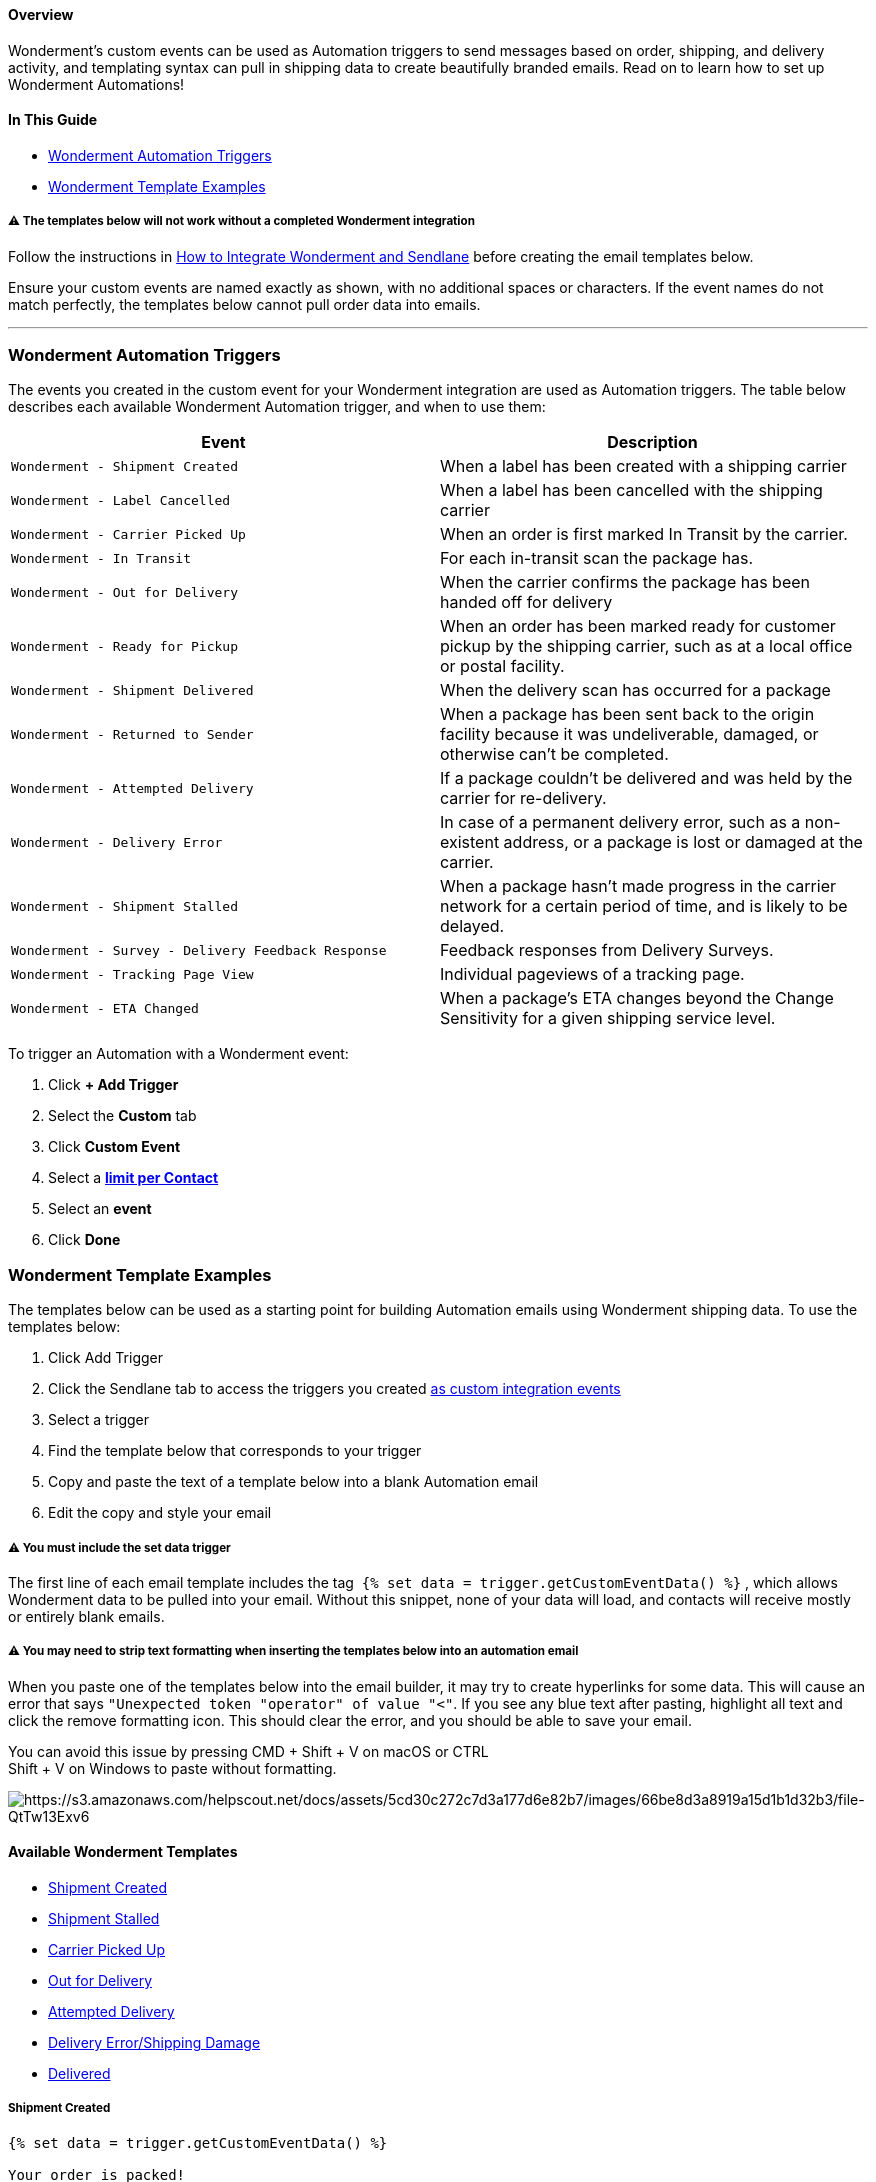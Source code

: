 ==== Overview

Wonderment's custom events can be used as Automation triggers to send
messages based on order, shipping, and delivery activity, and templating
syntax can pull in shipping data to create beautifully branded emails.
Read on to learn how to set up Wonderment Automations!

==== In This Guide

* link:#triggers[Wonderment Automation Triggers]
* link:#wm-templates[Wonderment Template Examples]

[[custom-event-setup]]
===== ⚠️ The templates below will not work without a completed Wonderment integration

Follow the instructions in
https://help.sendlane.com/article/602-how-to-integrate-wonderment-and-sendlane[How
to Integrate Wonderment and Sendlane] before creating the email
templates below.

Ensure your custom events are named exactly as shown, with no additional
spaces or characters. If the event names do not match perfectly, the
templates below cannot pull order data into emails.

'''''

[[triggers]]
=== Wonderment Automation Triggers

The events you created in the custom event for your Wonderment
integration are used as Automation triggers. The table below describes
each available Wonderment Automation trigger, and when to use them:

[cols=",",]
|===
|*Event* |*Description*

|`+Wonderment - Shipment Created+` |When a label has been created with a
shipping carrier

|`+Wonderment - Label Cancelled+` |When a label has been cancelled with
the shipping carrier

|`+Wonderment - Carrier Picked Up+` |When an order is first marked In
Transit by the carrier.

|`+Wonderment - In Transit+` |For each in-transit scan the package has.

|`+Wonderment - Out for Delivery+` |When the carrier confirms the
package has been handed off for delivery

|`+Wonderment - Ready for Pickup+` |When an order has been marked ready
for customer pickup by the shipping carrier, such as at a local office
or postal facility.

|`+Wonderment - Shipment Delivered+` |When the delivery scan has
occurred for a package

|`+Wonderment - Returned to Sender+` |When a package has been sent back
to the origin facility because it was undeliverable, damaged, or
otherwise can't be completed.

|`+Wonderment - Attempted Delivery+` |If a package couldn't be delivered
and was held by the carrier for re-delivery.

|`+Wonderment - Delivery Error+` |In case of a permanent delivery error,
such as a non-existent address, or a package is lost or damaged at the
carrier.

|`+Wonderment - Shipment Stalled+` |When a package hasn't made progress
in the carrier network for a certain period of time, and is likely to be
delayed.

|`+Wonderment - Survey - Delivery Feedback Response+` |Feedback
responses from Delivery Surveys.

|`+Wonderment - Tracking Page View+` |Individual pageviews of a tracking
page.

|`+Wonderment - ETA Changed+` |When a package's ETA changes beyond the
Change Sensitivity for a given shipping service level.
|===

To trigger an Automation with a Wonderment event:

. Click *+ Add Trigger*
. Select the *Custom* tab
. Click *Custom Event*
. Select a
https://help.sendlane.com/article/448-automation-triggers#limits[*limit
per Contact*]
. Select an *event*
. Click *Done*

[[wm-templates]]
=== Wonderment Template Examples

The templates below can be used as a starting point for building
Automation emails using Wonderment shipping data. To use the templates
below:

. Click Add Trigger
. Click the Sendlane tab to access the triggers you created
https://help.sendlane.com/article/602-how-to-integrate-wonderment-and-sendlane#events[as
custom integration events]
. Select a trigger
. Find the template below that corresponds to your trigger
. Copy and paste the text of a template below into a blank Automation
email
. Edit the copy and style your email

[[data-trigger]]
===== ⚠️ You must include the set data trigger

The first line of each email template includes the tag 
`+{% set data = trigger.getCustomEventData() %}+` , which allows
Wonderment data to be pulled into your email. Without this snippet, none
of your data will load, and contacts will receive mostly or entirely
blank emails.

[[hyperlink-error]]
===== ⚠️ You may need to strip text formatting when inserting the templates below into an automation email

When you paste one of the templates below into the email builder, it may
try to create hyperlinks for some data. This will cause an error that
says `+"Unexpected token "operator" of value "<"+`. If you see any blue
text after pasting, highlight all text and click the remove formatting
icon. This should clear the error, and you should be able to save your
email.

You can avoid this issue by pressing CMD + Shift + V on macOS or CTRL +
Shift + V on Windows to paste without formatting.

image:https://s3.amazonaws.com/helpscout.net/docs/assets/5cd30c272c7d3a177d6e82b7/images/66be8d3a8919a15d1b1d32b3/file-QtTw13Exv6.png[https://s3.amazonaws.com/helpscout.net/docs/assets/5cd30c272c7d3a177d6e82b7/images/66be8d3a8919a15d1b1d32b3/file-QtTw13Exv6]

[[templates]]
==== Available Wonderment Templates

* link:#shipment-created[Shipment Created]
* link:#shipment-stalled[Shipment Stalled]
* link:#carrier-picked-up[Carrier Picked Up]
* link:#out-for-delivery[Out for Delivery]
* link:#attempted-delivery[Attempted Delivery]
* link:#delivery-error-damage[Delivery Error/Shipping Damage]
* link:#delivered[Delivered]

===== Shipment Created

....
{% set data = trigger.getCustomEventData() %}

Your order is packed!
Order {{data.OrderNumber}}
Hey {{ data.ShippingAddress.FirstName }}, we've got good news.

Your order has been packed up by our warehouse, and is ready for {{ data.CarrierNameFriendly }} to pick it up. We'll continue to keep you updated as your shipment makes its way to your doorstep.{% if data.EstimatedPackageDelivery %} You should expect it around  {{ data.EstimatedPackageDelivery }}{% else %}{% endif %}

What's Coming
{% for item in data.LineItems %}
{% if item.VariantImage is defined and item.VariantImage is not null %} {% set image_url = item.VariantImage %} {% else %} {% set image_url = item.ProductImage %} {% endif %}{{item.ProductName}}
{{ item.ProductName }}
Quantity: {{ item.Quantity }} {% if item.VariantName is defined and item.VariantName is not null %}- {{ item.VariantName }} {% endif %}
Price: {{ item.Price }}
{% endfor %}

On Its Way To:
Shipping Address
{{ data.ShippingAddress.FirstName }} {{ data.ShippingAddress.LastName }}
{{ data.ShippingAddress.Address1 }}
{{ data.ShippingAddress.Address2 }}
{{ data.ShippingAddress.City }}, {{ data.ShippingAddress.StateCode }} {{ data.ShippingAddress.Zip }}
{{ data.ShippingAddress.CountryCode }}
{% if data.EstimatedPackageDelivery is defined and data.EstimatedPackageDelivery is not null %} Estimated Delivery Date
{{ data.EstimatedPackageDelivery }} {% else %} {% endif %}

Shipped By
{{ data.CarrierName | upper }}

Tracking #
{{ data.TrackingCode }}

Tracking Link
{{ data.TrackingURL }}
....

link:#templates[Back to template list]

'''''

===== Shipment Stalled

....
{% set data = trigger.getCustomEventData() %}

An update on your order

Order {{ data.OrderNumber }}
Hey {{ data.ShippingAddress.FirstName }}, we noticed your shipment hasn't been updated by the carrier in a few days. Generally when this happens, it starts moving on its own again soon - delays happen. We're keeping an eye on it though, and if it doesn't start moving soon, we'll be in touch with how we're handling the situation for you.

There's no need to check in with us - We're monitoring your shipment with {{ data.CarrierNameFriendly }} and will be in touch if it isn't moving soon.

What's Coming
{% for item in data.LineItems %}
{% if item.VariantImage is defined and item.VariantImage is not null %} {% set image_url = item.VariantImage %} {% else %} {% set image_url = item.ProductImage %} {% endif %}{{item.ProductName}}
{{ item.ProductName }}
Quantity: {{ item.Quantity }} {% if item.VariantName is defined and item.VariantName is not null %}- {{ item.VariantName }} {% endif %}
Price: {{ item.Price }}
{% endfor %}

On Its Way To:
Shipping Address
{{ data.ShippingAddress.FirstName }} {{ data.ShippingAddress.LastName }}
{{ data.ShippingAddress.Address1 }}
{{ data.ShippingAddress.Address2 }}
{{ data.ShippingAddress.City }}, {{ data.ShippingAddress.StateCode }} {{ data.ShippingAddress.Zip }}
{{ data.ShippingAddress.CountryCode }}
{% if data.EstimatedPackageDelivery is defined and data.EstimatedPackageDelivery is not null %} Estimated Delivery Date
{{ data.EstimatedPackageDelivery }} {% else %} {% endif %}

Shipped By
{{ data.CarrierName | upper }}

Tracking #
{{ data.TrackingCode }}

Tracking Link
{{ data.TrackingURL }}
....

link:#templates[Back to template list]

'''''

===== Carrier Picked Up

....
{% set data = trigger.getCustomEventData() %}

Your order is on its way!

Order {{data.OrderNumber}}

Hey {{ data.ShippingAddress.FirstName | default('there')}}, we've got good news.

Your order has been picked up by {{ data.CarrierNameFriendly }}. We'll continue to keep you updated as your shipment makes its way to your doorstep.{% if data.EstimatedPackageDelivery is defined and data.EstimatedPackageDelivery is not null %} You should expect it around {{ data.EstimatedPackageDelivery}}.{% else %}{% endif %}

What's Coming
{% for item in data.LineItems %}
{% if item.VariantImage is defined and item.VariantImage is not null %} {% set image_url = item.VariantImage %} {% else %} {% set image_url = item.ProductImage %} {% endif %}{{item.ProductName}}
{{ item.ProductName }}
Quantity: {{ item.Quantity }} {% if item.VariantName is defined and item.VariantName is not null %}- {{ item.VariantName }} {% endif %}
Price: {{ item.Price }}
{% endfor %}

On Its Way To:
Shipping Address
{{ data.ShippingAddress.FirstName }} {{ data.ShippingAddress.LastName }}
{{ data.ShippingAddress.Address1 }}
{{ data.ShippingAddress.Address2 }}
{{ data.ShippingAddress.City }}, {{ data.ShippingAddress.StateCode }} {{ data.ShippingAddress.Zip }}
{{ data.ShippingAddress.CountryCode }}
{% if data.EstimatedPackageDelivery is defined and data.EstimatedPackageDelivery is not null %} Estimated Delivery Date
{{ data.EstimatedPackageDelivery }} {% else %} {% endif %}

Shipped By
{{ data.CarrierName | upper }}

Tracking #
{{ data.TrackingCode }}

Tracking Link
{{ data.TrackingURL }}
....

link:#templates[Back to template list]

'''''

===== Out for Delivery

....
{% set data = trigger.getCustomEventData() %}

Your order is out for delivery!

Order {{data.OrderNumber}}
Hey {{ data.ShippingAddress.FirstName }}, we've got good news.

Your order is out for delivery with {{ data.CarrierNameFriendly }} today!

What's Coming
{% for item in data.LineItems %}
{% if item.VariantImage is defined and item.VariantImage is not null %} {% set image_url = item.VariantImage %} {% else %} {% set image_url = item.ProductImage %} {% endif %}{{item.ProductName}}
{{ item.ProductName }}
Quantity: {{ item.Quantity }} {% if item.VariantName is defined and item.VariantName is not null %}- {{ item.VariantName }} {% endif %}
Price: {{ item.Price }}
{% endfor %}

On Its Way To:
Shipping Address
{{ data.ShippingAddress.FirstName }} {{ data.ShippingAddress.LastName }}
{{ data.ShippingAddress.Address1 }}
{{ data.ShippingAddress.Address2 }}
{{ data.ShippingAddress.City }}, {{ data.ShippingAddress.StateCode }} {{ data.ShippingAddress.Zip }}
{{ data.ShippingAddress.CountryCode }}
{% if data.EstimatedPackageDelivery is defined and data.EstimatedPackageDelivery is not null %} Estimated Delivery Date
{{ data.EstimatedPackageDelivery }} {% else %} {% endif %}

Shipped By
{{ data.CarrierName | upper }}

Tracking #
{{ data.TrackingCode }}

Tracking Link
{{ data.TrackingURL }}
....

link:#templates[Back to template list]

'''''

===== Attempted Delivery

....
{% set data = trigger.getCustomEventData() %}

Delivery Attempted - Order {{ data.OrderNumber }}
 
Hi {{ data.ShipmentAddress.FirstName }},

{{ data.CarrierName }} tried to deliver your order today, but couldn't reach you. They will try again tomorrow.

Questions? Reach us here: help@brandname.com

 What's Coming
{% for item in data.LineItems %}
{% if item.VariantImage is defined and item.VariantImage is not null %} {% set image_url = item.VariantImage %} {% else %} {% set image_url = item.ProductImage %} {% endif %}{{item.ProductName}}
{{ item.ProductName }}
Quantity: {{ item.Quantity }} {% if item.VariantName is defined and item.VariantName is not null %}- {{ item.VariantName }} {% endif %}
Price: {{ item.Price }}
{% endfor %}

On Its Way To:
Shipping Address
{{ data.ShippingAddress.FirstName }} {{ data.ShippingAddress.LastName }}
{{ data.ShippingAddress.Address1 }}
{{ data.ShippingAddress.Address2 }}
{{ data.ShippingAddress.City }}, {{ data.ShippingAddress.StateCode }} {{ data.ShippingAddress.Zip }}
{{ data.ShippingAddress.CountryCode }}
{% if data.EstimatedPackageDelivery is defined and data.EstimatedPackageDelivery is not null %} Estimated Delivery Date
{{ data.EstimatedPackageDelivery }} {% else %} {% endif %}

Shipped By
{{ data.CarrierName | upper }}

Tracking #
{{ data.TrackingCode }}

Tracking Link
{{ data.TrackingURL }}
....

link:#templates[Back to template list]

'''''

[[delivery-error-damage]]
===== Delivery Error/Shipping Damage

....
{% set data = trigger.getCustomEventData() %}

Hey {{ data.ShippingAddress.first_name }}

We saw that {{ data.CarrierNameFriendly }} marked your order as damaged in transit. We are aware of this and are preparing to ship out a replacement to you already. A member of our CS team will be reaching out shortly to confirm details and reship the damaged products to you.

We will be in touch shortly - please let us know if you have any questions or concerns. Thank you!

Shipment Contents

{% for item in data.LineItems %}
{% if item.VariantImage is defined and item.VariantImage is not null %} {% set image_url = item.VariantImage %} {% else %} {% set image_url = item.ProductImage %} {% endif %}{{item.ProductName}}
{{ item.ProductName }}

Quantity: {{ item.Quantity }} {% if item.VariantName is defined and item.VariantName is not null %}- {{ item.VariantName }} {% endif %}
Price: {{ item.Price }}
{% endfor %}

On Its Way To:
Shipping Address
{{ data.ShippingAddress.FirstName }} {{ data.ShippingAddress.LastName }}
{{ data.ShippingAddress.Address1 }}
{{ data.ShippingAddress.Address2 }}
{{ data.ShippingAddress.City }}, {{ data.ShippingAddress.StateCode }} {{ data.ShippingAddress.Zip }}
{{ data.ShippingAddress.CountryCode }}

{% if data.EstimatedPackageDelivery is defined and data.EstimatedPackageDelivery is not null %} Estimated Delivery Date
{{ data.EstimatedPackageDelivery }} {% else %} {% endif %}

Shipped By
{{ data.CarrierName | upper }}

Tracking #
{{ data.TrackingCode }}

Tracking Link
{{ data.TrackingURL }}
....

link:#templates[Back to template list]

'''''

===== Delivered

....
{% set data = trigger.getCustomEventData() %}

Your order has been delivered!!
Order {{data.OrderNumber}}
Hey {{ data.ShippingAddress.FirstName }}, we've got good news.

Your order has been delivered by {{ data.CarrierNameFriendly }} today!
 
What's Arrived
{% for item in data.LineItems %}
{% if item.VariantImage is defined and item.VariantImage is not null %} {% set image_url = item.VariantImage %} {% else %} {% set image_url = item.ProductImage %} {% endif %}{{item.ProductName}}
{{ item.ProductName }}
Quantity: {{ item.Quantity }} {% if item.VariantName is defined and item.VariantName is not null %}- {{ item.VariantName }} {% endif %}
Price: {{ item.Price }}
{% endfor %}

Delivered To:
Shipping Address
{{ data.ShippingAddress.FirstName }} {{ data.ShippingAddress.LastName }}
{{ data.ShippingAddress.Address1 }}
{{ data.ShippingAddress.Address2 }}
{{ data.ShippingAddress.City }}, {{ data.ShippingAddress.StateCode }} {{ data.ShippingAddress.Zip }}
{{ data.ShippingAddress.CountryCode }}
{% if data.EstimatedPackageDelivery is defined and data.EstimatedPackageDelivery is not null %} Estimated Delivery Date
{{ data.EstimatedPackageDelivery }} {% else %} {% endif %}

Shipped By
{{ data.CarrierName | upper }}

Tracking #
{{ data.TrackingCode }}

Tracking Link
{{ data.TrackingURL }}
....

link:#templates[Back to template list]

